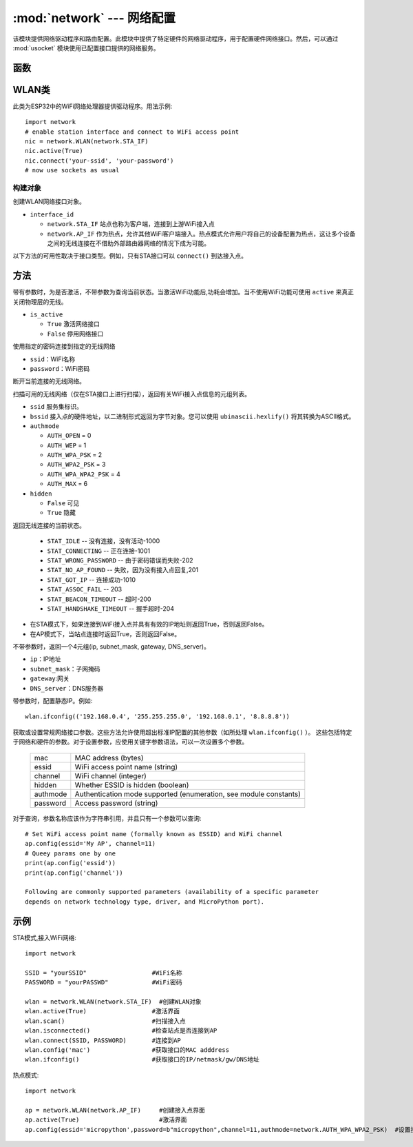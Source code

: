 
:mod:`network` --- 网络配置
===============================

.. module:: network
   :synopsis: 网络配置


该模块提供网络驱动程序和路由配置。此模块中提供了特定硬件的网络驱动程序，用于配置硬件网络接口。然后，可以通过 :mod:`usocket`
模块使用已配置接口提供的网络服务。


函数
-----

.. function:: phy_mode([mode])

    设置PHY模式。定义的模式常量如下:

    - ``mode``

      - ``MODE_11B`` -- IEEE 802.11b,1
      - ``MODE_11G`` -- IEEE 802.11g,2
      - ``MODE_11N`` -- IEEE 802.11n,4


WLAN类
---------

此类为ESP32中的WiFi网络处理器提供驱动程序。用法示例::

  import network
  # enable station interface and connect to WiFi access point
  nic = network.WLAN(network.STA_IF)
  nic.active(True)
  nic.connect('your-ssid', 'your-password')
  # now use sockets as usual


构建对象
~~~~~~~~~~~

.. class:: WLAN(interface_id)

  创建WLAN网络接口对象。

- ``interface_id`` 

  - ``network.STA_IF`` 站点也称为客户端，连接到上游WiFi接入点
  - ``network.AP_IF``  作为热点，允许其他WiFi客户端接入。热点模式允许用户将自己的设备配置为热点，这让多个设备之间的无线连接在不借助外部路由器网络的情况下成为可能。

以下方法的可用性取决于接口类型。例如，只有STA接口可以 ``connect()`` 到达接入点。

方法
------------

.. method:: WLAN.active(is_active)

带有参数时，为是否激活，不带参数为查询当前状态。当激活WiFi功能后,功耗会增加。当不使用WiFi功能可使用 ``active`` 来真正关闭物理层的无线。

- ``is_active`` 

  -  ``True``  激活网络接口
  -  ``False``  停用网络接口


.. method::  WLAN.connect(ssid, password)

使用指定的密码连接到指定的无线网络

- ``ssid``：WiFi名称
- ``password``：WiFi密码


.. method:: WLAN.disconnect()

断开当前连接的无线网络。



.. method:: WLAN.scan([ssid，bssid，channel，RSSI，authmode，hidden])

扫描可用的无线网络（仅在STA接口上进行扫描），返回有关WiFi接入点信息的元组列表。

- ``ssid`` 服务集标识。

- ``bssid`` 接入点的硬件地址，以二进制形式返回为字节对象。您可以使用 ``ubinascii.hexlify()`` 将其转换为ASCII格式。

- ``authmode``

  - ``AUTH_OPEN`` = 0
  - ``AUTH_WEP`` = 1
  - ``AUTH_WPA_PSK`` = 2
  - ``AUTH_WPA2_PSK`` = 3
  - ``AUTH_WPA_WPA2_PSK`` = 4
  - ``AUTH_MAX`` = 6
	
- ``hidden``

  - ``False`` 可见
  - ``True`` 隐藏
  


.. method:: WLAN.status()

返回无线连接的当前状态。

  - ``STAT_IDLE`` -- 没有连接，没有活动-1000
  - ``STAT_CONNECTING`` -- 正在连接-1001
  - ``STAT_WRONG_PASSWORD`` -- 由于密码错误而失败-202
  - ``STAT_NO_AP_FOUND`` -- 失败，因为没有接入点回复,201
  - ``STAT_GOT_IP`` -- 连接成功-1010
  - ``STAT_ASSOC_FAIL`` -- 203
  - ``STAT_BEACON_TIMEOUT`` -- 超时-200 
  - ``STAT_HANDSHAKE_TIMEOUT`` -- 握手超时-204 



.. method:: WLAN.isconnected()

- 在STA模式下，如果连接到WiFi接入点并具有有效的IP地址则返回True，否则返回False。
- 在AP模式下，当站点连接时返回True，否则返回False。



.. method::  WLAN.ifconfig([(ip, subnet, gateway, dns)])

不带参数时，返回一个4元组(ip, subnet_mask, gateway, DNS_server)。

- ``ip``：IP地址
- ``subnet_mask``：子网掩码
- ``gateway``:网关
- ``DNS_server``：DNS服务器


带参数时，配置静态IP。例如::

  wlan.ifconfig(('192.168.0.4', '255.255.255.0', '192.168.0.1', '8.8.8.8'))



.. method:: wlan.config('param')
.. method:: wlan.config(param=value, ...)

获取或设置常规网络接口参数。这些方法允许使用超出标准IP配置的其他参数（如所处理 ``wlan.ifconfig()`` ）。 
这些包括特定于网络和硬件的参数。对于设置参数，应使用关键字参数语法，可以一次设置多个参数。

  =========  ===========
  mac        MAC address (bytes)
  essid      WiFi access point name (string)
  channel    WiFi channel (integer)
  hidden     Whether ESSID is hidden (boolean)
  authmode   Authentication mode supported (enumeration, see module constants)
  password   Access password (string)
  =========  ===========



对于查询，参数名称应该作为字符串引用，并且只有一个参数可以查询::

  # Set WiFi access point name (formally known as ESSID) and WiFi channel
  ap.config(essid='My AP', channel=11)
  # Queey params one by one
  print(ap.config('essid'))
  print(ap.config('channel'))

  Following are commonly supported parameters (availability of a specific parameter
  depends on network technology type, driver, and MicroPython port).







示例
------------



STA模式,接入WiFi网络::

  import network

  SSID = "yourSSID"                  #WiFi名称
  PASSWORD = "yourPASSWD"            #WiFi密码

  wlan = network.WLAN(network.STA_IF)  #创建WLAN对象
  wlan.active(True)                  #激活界面
  wlan.scan()                        #扫描接入点
  wlan.isconnected()                 #检查站点是否连接到AP
  wlan.connect(SSID, PASSWORD)       #连接到AP
  wlan.config('mac')                 #获取接口的MAC adddress
  wlan.ifconfig()                    #获取接口的IP/netmask/gw/DNS地址



热点模式::

  import network

  ap = network.WLAN(network.AP_IF)     #创建接入点界面
  ap.active(True)                      #激活界面
  ap.config(essid='micropython',password=b"micropython",channel=11,authmode=network.AUTH_WPA_WPA2_PSK)  #设置接入点



